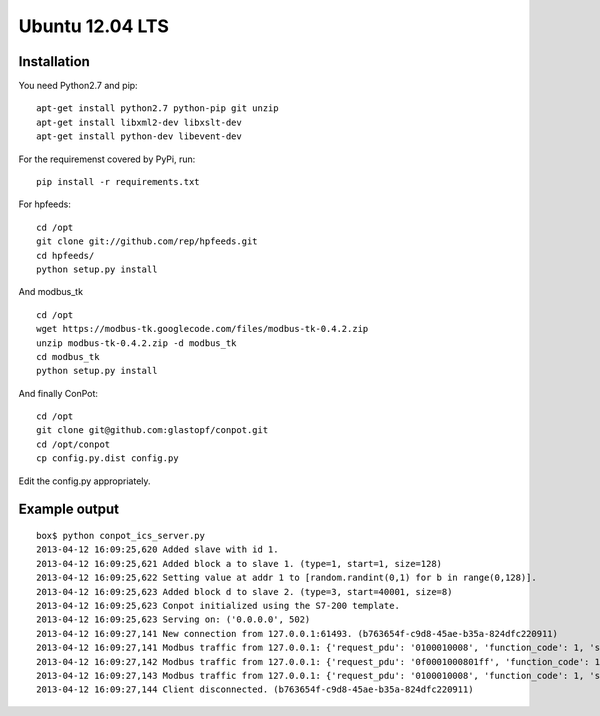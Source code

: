 Ubuntu 12.04 LTS
======================================

Installation
------------

You need Python2.7 and pip:

::

    apt-get install python2.7 python-pip git unzip
    apt-get install libxml2-dev libxslt-dev
    apt-get install python-dev libevent-dev

For the requiremenst covered by PyPi, run:

::

    pip install -r requirements.txt

For hpfeeds:

::

    cd /opt
    git clone git://github.com/rep/hpfeeds.git
    cd hpfeeds/
    python setup.py install

And modbus_tk

::

    cd /opt
    wget https://modbus-tk.googlecode.com/files/modbus-tk-0.4.2.zip
    unzip modbus-tk-0.4.2.zip -d modbus_tk
    cd modbus_tk
    python setup.py install

And finally ConPot:

::

    cd /opt
    git clone git@github.com:glastopf/conpot.git
    cd /opt/conpot
    cp config.py.dist config.py

Edit the config.py appropriately.

Example output
--------------

::

    box$ python conpot_ics_server.py 
    2013-04-12 16:09:25,620 Added slave with id 1.
    2013-04-12 16:09:25,621 Added block a to slave 1. (type=1, start=1, size=128)
    2013-04-12 16:09:25,622 Setting value at addr 1 to [random.randint(0,1) for b in range(0,128)].
    2013-04-12 16:09:25,623 Added block d to slave 2. (type=3, start=40001, size=8)
    2013-04-12 16:09:25,623 Conpot initialized using the S7-200 template.
    2013-04-12 16:09:25,623 Serving on: ('0.0.0.0', 502)
    2013-04-12 16:09:27,141 New connection from 127.0.0.1:61493. (b763654f-c9d8-45ae-b35a-824dfc220911)
    2013-04-12 16:09:27,141 Modbus traffic from 127.0.0.1: {'request_pdu': '0100010008', 'function_code': 1, 'slave_id': 1, 'response_pdu': '010132'} (b763654f-c9d8-45ae-b35a-824dfc220911)
    2013-04-12 16:09:27,142 Modbus traffic from 127.0.0.1: {'request_pdu': '0f0001000801ff', 'function_code': 15, 'slave_id': 1, 'response_pdu': '0f00010008'} (b763654f-c9d8-45ae-b35a-824dfc220911)
    2013-04-12 16:09:27,143 Modbus traffic from 127.0.0.1: {'request_pdu': '0100010008', 'function_code': 1, 'slave_id': 1, 'response_pdu': '0101ff'} (b763654f-c9d8-45ae-b35a-824dfc220911)
    2013-04-12 16:09:27,144 Client disconnected. (b763654f-c9d8-45ae-b35a-824dfc220911)

